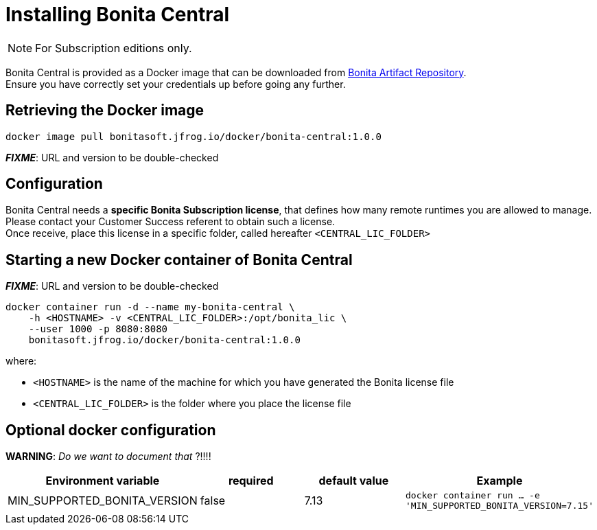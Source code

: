 = Installing Bonita Central
:description: Installing Bonita Central

[NOTE]
====
For Subscription editions only.
====


Bonita Central is provided as a Docker image that can be downloaded from xref:{bonitaVersion}@bonita::bonita-repository-access.adoc[Bonita Artifact Repository]. +
Ensure you have correctly set your credentials up before going any further.


== Retrieving the Docker image

```bash
docker image pull bonitasoft.jfrog.io/docker/bonita-central:1.0.0
```

**_FIXME_**: URL and version to be double-checked


== Configuration

Bonita Central needs a **specific Bonita Subscription license**, that defines how many remote runtimes you are allowed to manage. +
Please contact your Customer Success referent to obtain such a license. +
Once receive, place this license in a specific folder, called hereafter `<CENTRAL_LIC_FOLDER>`


== Starting a new Docker container of Bonita Central

**_FIXME_**: URL and version to be double-checked

```bash
docker container run -d --name my-bonita-central \
    -h <HOSTNAME> -v <CENTRAL_LIC_FOLDER>:/opt/bonita_lic \
    --user 1000 -p 8080:8080
    bonitasoft.jfrog.io/docker/bonita-central:1.0.0
```

where:

* `<HOSTNAME>` is the name of the machine for which you have generated the Bonita license file
* `<CENTRAL_LIC_FOLDER>` is the folder where you place the license file


== Optional docker configuration

**WARNING**: _Do we want to document that_ ?!!!!

|===
| Environment variable | required | default value | Example

| MIN_SUPPORTED_BONITA_VERSION
| false
| 7.13
| `docker container run ... -e 'MIN_SUPPORTED_BONITA_VERSION=7.15'`
